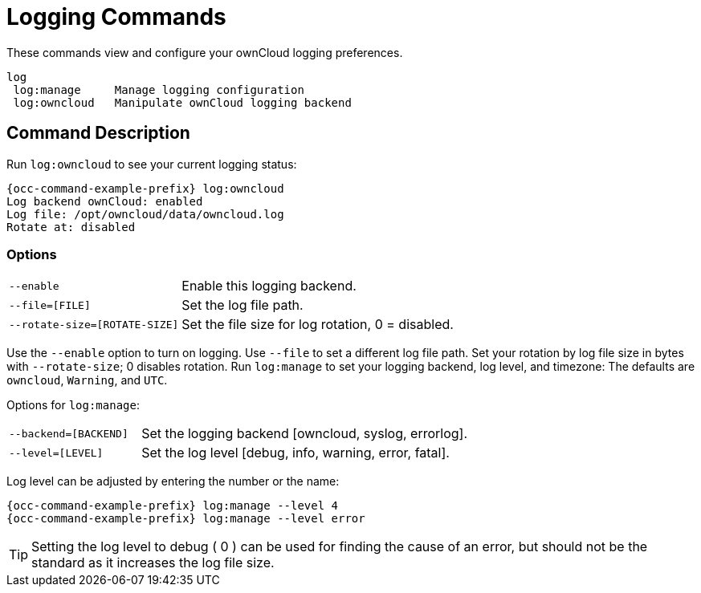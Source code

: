 = Logging Commands

These commands view and configure your ownCloud logging preferences.

[source,plaintext]
----
log
 log:manage     Manage logging configuration
 log:owncloud   Manipulate ownCloud logging backend
----

== Command Description

Run `log:owncloud` to see your current logging status:

[source,bash,subs="attributes+"]
----
{occ-command-example-prefix} log:owncloud
Log backend ownCloud: enabled
Log file: /opt/owncloud/data/owncloud.log
Rotate at: disabled
----

=== Options

[width="100%",cols="20%,50%",]
|====
| `--enable`                    | Enable this logging backend.
| `--file=[FILE]`               | Set the log file path.
| `--rotate-size=[ROTATE-SIZE]` | Set the file size for log rotation, 0 = disabled.
|====

Use the `--enable` option to turn on logging. Use `--file` to set a different log file path. 
Set your rotation by log file size in bytes with `--rotate-size`; 0 disables rotation.
Run `log:manage` to set your logging backend, log level, and timezone:
The defaults are `owncloud`, `Warning`, and `UTC`.

Options for `log:manage`:

[width="100%",cols="20%,50%",]
|====
| `--backend=[BACKEND]` | Set the logging backend [owncloud, syslog, errorlog].
| `--level=[LEVEL]`     | Set the log level [debug, info, warning, error, fatal].
|====

Log level can be adjusted by entering the number or the name:

[source,bash,subs="attributes+"]
----
{occ-command-example-prefix} log:manage --level 4
{occ-command-example-prefix} log:manage --level error
----

TIP: Setting the log level to debug ( 0 ) can be used for finding the cause of an error, but should not be the standard as it increases the log file size.

